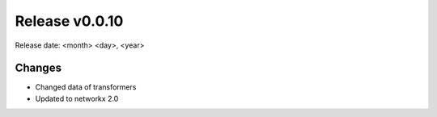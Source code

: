 Release v0.0.10
================

Release date: <month> <day>, <year>

Changes
-------

* Changed data of transformers
* Updated to networkx 2.0
